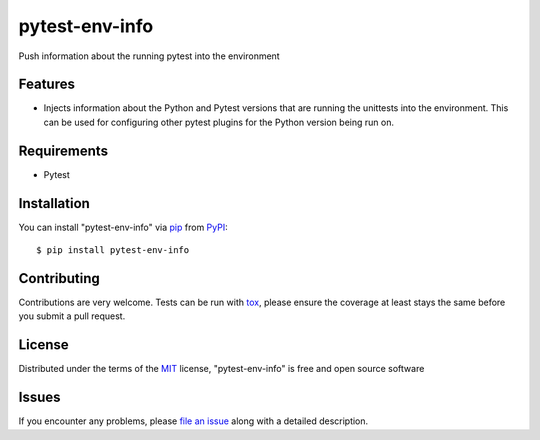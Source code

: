 ===============
pytest-env-info
===============

.. image:: https://travis-ci.org/abadger/pytest-env-info.svg?branch=master
    :target: https://travis-ci.org/abadger/pytest-env-info
    :alt: See Build Status on Travis CI

Push information about the running pytest into the environment


Features
--------

* Injects information about the Python and Pytest versions that are running the unittests into the
  environment.  This can be used for configuring other pytest plugins for the Python version being run
  on.


Requirements
------------

* Pytest


Installation
------------

You can install "pytest-env-info" via `pip`_ from `PyPI`_::

    $ pip install pytest-env-info


Contributing
------------
Contributions are very welcome. Tests can be run with `tox`_, please ensure
the coverage at least stays the same before you submit a pull request.

License
-------

Distributed under the terms of the `MIT`_ license, "pytest-env-info" is free and open source software


Issues
------

If you encounter any problems, please `file an issue`_ along with a detailed description.

.. _`Cookiecutter`: https://github.com/audreyr/cookiecutter
.. _`@hackebrot`: https://github.com/hackebrot
.. _`MIT`: http://opensource.org/licenses/MIT
.. _`BSD-3`: http://opensource.org/licenses/BSD-3-Clause
.. _`GNU GPL v3.0`: http://www.gnu.org/licenses/gpl-3.0.txt
.. _`Apache Software License 2.0`: http://www.apache.org/licenses/LICENSE-2.0
.. _`cookiecutter-pytest-plugin`: https://github.com/pytest-dev/cookiecutter-pytest-plugin
.. _`file an issue`: https://github.com/abadger/pytest-env-info/issues
.. _`pytest`: https://github.com/pytest-dev/pytest
.. _`tox`: https://tox.readthedocs.io/en/latest/
.. _`pip`: https://pypi.python.org/pypi/pip/
.. _`PyPI`: https://pypi.python.org/pypi
